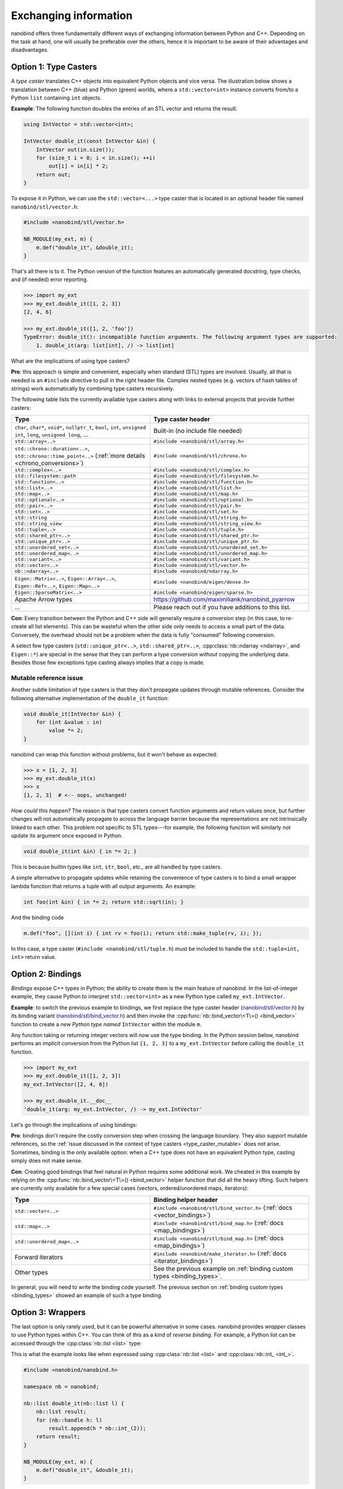 .. cpp:namespace:: nanobind

.. _exchange:

Exchanging information
======================

nanobind offers three fundamentally different ways of exchanging information
between Python and C++. Depending on the task at hand, one will usually be
preferable over the others, hence it is important to be aware of their
advantages and disadvantages.

.. _type_casters:

Option 1: Type Casters
----------------------

A *type caster* translates C++ objects into equivalent Python
objects and vice versa. The illustration below shows a translation between
C++ (blue) and Python (green) worlds, where a ``std::vector<int>`` instance
converts from/to a Python ``list`` containing ``int`` objects.

.. only:: not latex

   .. image:: images/caster-light.svg
     :width: 400
     :align: center
     :class: only-light

   .. image:: images/caster-dark.svg
     :width: 400
     :align: center
     :class: only-dark

.. only:: latex

   .. image:: images/caster-light.svg
     :width: 400
     :align: center

**Example**: The following function doubles the entries of an STL vector and
returns the result.

.. code-block:: cpp

    using IntVector = std::vector<int>;

    IntVector double_it(const IntVector &in) {
        IntVector out(in.size());
        for (size_t i = 0; i < in.size(); ++i)
            out[i] = in[i] * 2;
        return out;
    }

To expose it in Python, we can use the ``std::vector<...>`` type caster that
is located in an optional header file named ``nanobind/stl/vector.h``:

.. code-block:: cpp

    #include <nanobind/stl/vector.h>

    NB_MODULE(my_ext, m) {
        m.def("double_it", &double_it);
    }

That's all there is to it. The Python version of the function features
an automatically generated docstring, type checks, and (if needed) error reporting.

.. code-block:: pycon

    >>> import my_ext
    >>> my_ext.double_it([1, 2, 3])
    [2, 4, 6]

    >>> my_ext.double_it([1, 2, 'foo'])
    TypeError: double_it(): incompatible function arguments. The following argument types are supported:
        1. double_it(arg: list[int], /) -> list[int]

What are the implications of using type casters?

**Pro**: this approach is simple and convenient, especially when standard
(STL) types are involved. Usually, all that is needed is an ``#include``
directive to pull in the right header file. Complex nested types (e.g.
vectors of hash tables of strings) work automatically by combining type
casters recursively.

The following table lists the currently available type casters along with links
to external projects that provide further casters:

.. list-table::
  :widths: 42 48
  :header-rows: 1

  * - Type
    - Type caster header
  * - ``char``, ``char*``, ``void*``, ``nullptr_t``, ``bool``, ``int``,
      ``unsigned int``, ``long``, ``unsigned long``, ...
    - Built-in (no include file needed)
  * - ``std::array<..>``
    - ``#include <nanobind/stl/array.h>``
  * - ``std::chrono::duration<..>``, ``std::chrono::time_point<..>``
      (:ref:`more details <chrono_conversions>`)
    - ``#include <nanobind/stl/chrono.h>``
  * - ``std::complex<..>``
    - ``#include <nanobind/stl/complex.h>``
  * - ``std::filesystem::path``
    - ``#include <nanobind/stl/filesystem.h>``
  * - ``std::function<..>``
    - ``#include <nanobind/stl/function.h>``
  * - ``std::list<..>``
    - ``#include <nanobind/stl/list.h>``
  * - ``std::map<..>``
    - ``#include <nanobind/stl/map.h>``
  * - ``std::optional<..>``
    - ``#include <nanobind/stl/optional.h>``
  * - ``std::pair<..>``
    - ``#include <nanobind/stl/pair.h>``
  * - ``std::set<..>``
    - ``#include <nanobind/stl/set.h>``
  * - ``std::string``
    - ``#include <nanobind/stl/string.h>``
  * - ``std::string_view``
    - ``#include <nanobind/stl/string_view.h>``
  * - ``std::tuple<..>``
    - ``#include <nanobind/stl/tuple.h>``
  * - ``std::shared_ptr<..>``
    - ``#include <nanobind/stl/shared_ptr.h>``
  * - ``std::unique_ptr<..>``
    - ``#include <nanobind/stl/unique_ptr.h>``
  * - ``std::unordered_set<..>``
    - ``#include <nanobind/stl/unordered_set.h>``
  * - ``std::unordered_map<..>``
    - ``#include <nanobind/stl/unordered_map.h>``
  * - ``std::variant<..>``
    - ``#include <nanobind/stl/variant.h>``
  * - ``std::vector<..>``
    - ``#include <nanobind/stl/vector.h>``
  * - ``nb::ndarray<..>``
    - ``#include <nanobind/ndarray.h>``
  * - ``Eigen::Matrix<..>``, ``Eigen::Array<..>``, ``Eigen::Ref<..>``, ``Eigen::Map<..>``
    - ``#include <nanobind/eigen/dense.h>``
  * - ``Eigen::SparseMatrix<..>``
    - ``#include <nanobind/eigen/sparse.h>``
  * - Apache Arrow types
    -  `https://github.com/maximiliank/nanobind_pyarrow <https://github.com/maximiliank/nanobind_pyarrow>`__
  * - ...
    - Please reach out if you have additions to this list.


**Con**: Every transition between the Python and C++ side will generally require a
conversion step (in this case, to re-create all list elements). This can be
wasteful when the other side only needs to access a small part of the data.
Conversely, the overhead should not be a problem when the data is fully
"consumed" following conversion.

A select few type casters (``std::unique_ptr<..>``, ``std::shared_ptr<..>``,
:cpp:class:`nb::ndarray <ndarray>`, and ``Eigen::*``) are special in the sense
that they can perform a type conversion *without* copying the underlying data.
Besides those few exceptions type casting always implies that a copy is made.

.. _type_caster_mutable:

Mutable reference issue
^^^^^^^^^^^^^^^^^^^^^^^

Another subtle limitation of type casters is that they
don't propagate updates through mutable references. Consider the
following alternative implementation of the ``double_it`` function:

.. code-block:: cpp

    void double_it(IntVector &in) {
        for (int &value : in)
            value *= 2;
    }

nanobind can wrap this function without problems, but it won't behave as
expected:

.. code-block:: pycon

    >>> x = [1, 2, 3]
    >>> my_ext.double_it(x)
    >>> x
    [1, 2, 3]  # <-- oops, unchanged!

*How could this happen?*
The reason is that type casters convert function arguments and return values once, but further
changes will not automatically propagate to across the language barrier because
the representations are not intrinsically linked to each other. This problem
not specific to STL types---for example, the following function will similarly
not update its argument once exposed in Python.

.. code-block:: cpp

    void double_it(int &in) { in *= 2; }

This is because builtin types like ``int``, ``str``, ``bool``, etc., are
all handled by type casters.

A simple alternative to propagate updates while retaining the convenience of
type casters is to bind a small wrapper lambda function that returns a tuple
with all output arguments. An example:

.. code-block:: cpp

    int foo(int &in) { in *= 2; return std::sqrt(in); }

And the binding code

.. code-block:: cpp

   m.def("foo", [](int i) { int rv = foo(i); return std::make_tuple(rv, i); });

In this case, a type caster (``#include <nanobind/stl/tuple.h``) must be
included to handle the ``std::tuple<int, int>`` return value.

.. _bindings:

Option 2: Bindings
------------------

*Bindings* expose C++ types in Python; the ability to create them is the
main feature of nanobind. In the list-of-integer example, they cause Python
to interpret ``std::vector<int>`` as a new Python type called
``my_ext.IntVector``.

.. only:: not latex

   .. image:: images/binding-light.svg
     :width: 400
     :align: center
     :class: only-light

   .. image:: images/binding-dark.svg
     :width: 400
     :align: center
     :class: only-dark

.. only:: latex

   .. image:: images/binding-light.svg
     :width: 400
     :align: center

**Example**: to switch the previous example to bindings, we first replace
the type caster header (`nanobind/stl/vector.h
<https://github.com/wjakob/nanobind/blob/master/include/nanobind/stl/vector.h>`_)
by its binding variant (`nanobind/stl/bind_vector.h
<https://github.com/wjakob/nanobind/blob/master/include/nanobind/stl/bind_vector.h>`_)
and then invoke the :cpp:func:`nb::bind_vector\<T\>() <bind_vector>` function to create a *new
Python type named* ``IntVector`` within the module ``m``.

.. code-block:: cpp
   :emphasize-lines: 1, 9

    #include <nanobind/stl/bind_vector.h>

    using IntVector = std::vector<int>;
    IntVector double_it(const IntVector &in) { /* .. omitted .. */ }

    namespace nb = nanobind;

    NB_MODULE(my_ext, m) {
        nb::bind_vector<IntVector>(m, "IntVector");
        m.def("double_it", &double_it);
    }

Any function taking or returning integer vectors will now use the type
binding. In the Python session below, nanobind performs an implicit
conversion from the Python list ``[1, 2, 3]`` to a ``my_ext.IntVector``
before calling the ``double_it`` function.

.. code-block:: pycon

    >>> import my_ext
    >>> my_ext.double_it([1, 2, 3])
    my_ext.IntVector([2, 4, 6])

    >>> my_ext.double_it.__doc__
    'double_it(arg: my_ext.IntVector, /) -> my_ext.IntVector'

Let's go through the implications of using bindings:

**Pro**: bindings don't require the costly conversion step when crossing the
language boundary. They also support mutable references, so the :ref:`issue
discussed in the context of type casters <type_caster_mutable>` does not
arise. Sometimes, binding is the only available option: when a C++ type does
not have an equivalent Python type, casting simply does not make sense.

**Con**: Creating good bindings that feel natural in Python requires some
additional work. We cheated in this example by relying on the
:cpp:func:`nb::bind_vector\<T\>() <bind_vector>` helper function that did
all the heavy lifting. Such helpers are currently only available for a few
special cases (vectors, ordered/unordered maps, iterators):

.. list-table::
  :widths: 42 48
  :header-rows: 1

  * - Type
    - Binding helper header
  * - ``std::vector<..>``
    - ``#include <nanobind/stl/bind_vector.h>``
      (:ref:`docs <vector_bindings>`)
  * - ``std::map<..>``
    - ``#include <nanobind/stl/bind_map.h>``
      (:ref:`docs <map_bindings>`)
  * - ``std::unordered_map<..>``
    - ``#include <nanobind/stl/bind_map.h>``
      (:ref:`docs <map_bindings>`)
  * - Forward iterators
    - ``#include <nanobind/make_iterator.h>``
      (:ref:`docs <iterator_bindings>`)
  * - Other types
    - See the previous example on :ref:`binding custom types <binding_types>`.

In general, you will need to write the binding code yourself. The previous
section on :ref:`binding custom types <binding_types>` showed an example of
such a type binding.

.. _wrappers:

Option 3: Wrappers
------------------

The last option is only rarely used, but it can be powerful alternative in
some cases. nanobind provides *wrapper* classes to use Python types within
C++. You can think of this as a kind of *reverse binding*. For example, a
Python list can be accessed through the :cpp:class:`nb::list <list>` type:

.. only:: not latex

   .. image:: images/wrapper-light.svg
     :width: 400
     :align: center
     :class: only-light

   .. image:: images/wrapper-dark.svg
     :width: 400
     :align: center
     :class: only-dark

.. only:: latex

   .. image:: images/wrapper-light.svg
     :width: 400
     :align: center

This is what the example looks like when expressed using
:cpp:class:`nb::list <list>` and :cpp:class:`nb::int_ <int_>`.

.. code-block:: cpp

    #include <nanobind/nanobind.h>

    namespace nb = nanobind;

    nb::list double_it(nb::list l) {
        nb::list result;
        for (nb::handle h: l)
            result.append(h * nb::int_(2));
        return result;
    }

    NB_MODULE(my_ext, m) {
        m.def("double_it", &double_it);
    }


The implications of using wrappers are:

**Pro**: Wrappers require no copying or type conversion. With them, C++ begins
to resemble dynamically typed Python code and can perform highly general
operations on Python objects. Wrappers are useful to tap into the powerful
Python software ecosystem (NumPy, Matplotlib, PyTorch, etc).

**Con**: Functions based on wrappers cannot run without Python. In contrast
to option 1 (:ref:`type casters <type_casters>`) and 2 (:ref:`bindings
<bindings>`), we can no longer reuse an existing function and process its
arguments and return value to interface the Python and C++ worlds: the
entire function must be rewritten using nanobind-specific wrapper types.
Every operation will translate into a corresponding Python C API call, which
means that wrappers aren't suitable for performance-critical loops or
multithreaded computations.

The following wrappers are available and require no additional include
directives:
:cpp:class:`bytes`, :cpp:class:`callable`, :cpp:class:`capsule`,
:cpp:class:`dict`, :cpp:class:`ellipsis`, :cpp:class:`handle`,
:cpp:class:`handle_t\<T\> <handle_t>`,
:cpp:class:`bool_`, :cpp:class:`int_`, :cpp:class:`float_`,
:cpp:class:`iterable`,
:cpp:class:`iterator`, :cpp:class:`list`, :cpp:class:`mapping`,
:cpp:class:`module_`, :cpp:class:`object`, :cpp:class:`set`, :cpp:class:`sequence`,
:cpp:class:`slice`, :cpp:class:`str`, :cpp:class:`tuple`,
:cpp:class:`weakref`,
:cpp:class:`type_object`, :cpp:class:`type_object_t\<T\> <handle_t>`,
:cpp:class:`args`, and :cpp:class:`kwargs`.

Discussion
----------

The choices outlined above are more fine-grained than they may appear. For
example, it is possible to use type casters, bindings, and wrappers to handle
multiple arguments of *a single function*.

They can also be combined *within* a single function argument. For example, you
can type cast a ``std::vector<T>`` containing bindings or wrappers.

In general, we recommend that you use

1. type casters for STL containers, and

2. bindings for other custom types.

If the former turn out to be a performance bottleneck, it is easy to replace
them with bindings or wrappers later on. Wrappers are only rarely useful;
you will usually know it when you need them.
